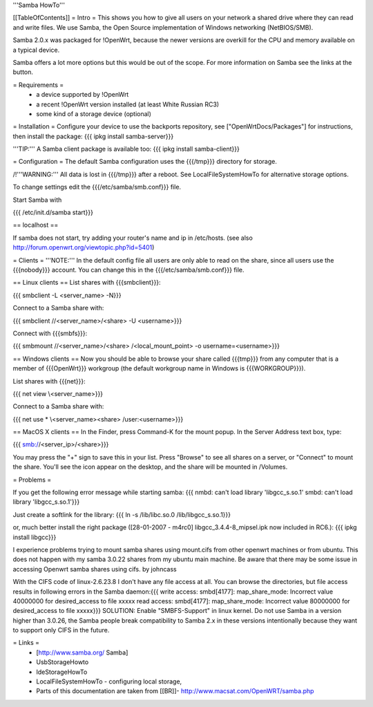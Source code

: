'''Samba HowTo'''

[[TableOfContents]]
= Intro =
This shows you how to give all users on your network a shared drive where they can read and write files.  We use Samba, the Open Source implementation of Windows networking (NetBIOS/SMB).

Samba 2.0.x was packaged for !OpenWrt, because the newer versions are overkill for the CPU and memory available on a typical device.

Samba offers a lot more options but this would be out of the scope. For more information on Samba see the links at the button.

= Requirements =
 * a device supported by !OpenWrt
 * a recent !OpenWrt version installed (at least White Russian RC3)
 * some kind of a storage device (optional)

= Installation =
Configure your device to use the backports repository, see ["OpenWrtDocs/Packages"] for instructions, then install the package:
{{{
ipkg install samba-server}}}

'''TIP:''' A Samba client package is available too:
{{{
ipkg install samba-client}}}

= Configuration =
The default Samba configuration uses the {{{/tmp}}} directory for storage.

/!\ '''WARNING:''' All data is lost in {{{/tmp}}} after a reboot.  See LocalFileSystemHowTo for alternative storage options.

To change settings edit the {{{/etc/samba/smb.conf}}} file.

Start Samba with

{{{
/etc/init.d/samba start}}}

== localhost ==

If samba does not start, try adding your router's name and ip in /etc/hosts.
(see also http://forum.openwrt.org/viewtopic.php?id=5401)

= Clients =
'''NOTE:''' In the default config file all users are only able to read on the share, since all users use the {{{nobody}}} account. You can change this in the {{{/etc/samba/smb.conf}}} file.

== Linux clients ==
List shares with {{{smbclient}}}:

{{{
smbclient -L <server_name> -N}}}

Connect to a Samba share with:

{{{
smbclient //<server_name>/<share> -U <username>}}}

Connect with {{{smbfs}}}:

{{{
smbmount //<server_name>/<share> /<local_mount_point> -o username=<username>}}}

== Windows clients ==
Now you should be able to browse your share called {{{tmp}}} from any computer that is a member of {{{OpenWrt}}} workgroup (the default workgroup name in Windows is {{{WORKGROUP}}}).

List shares with {{{net}}}:

{{{
net view \\<server_name>}}}

Connect to a Samba share with:

{{{
net use * \\<server_name>\<share> /user:<username>}}}

== MacOS X clients ==
In the Finder, press Command-K for the mount popup.  In the Server Address text box, type:

{{{
smb://<server_ip>/<share>}}}

You may press the "+" sign to save this in your list.  Press "Browse" to see all shares on a server, or "Connect" to mount the share.  You'll see the icon appear on the desktop, and the share will be mounted in /Volumes.

= Problems =

If you get the following error message while starting samba:
{{{
nmbd: can't load library 'libgcc_s.so.1'
smbd: can't load library 'libgcc_s.so.1'}}}

Just create a softlink for the library:
{{{
ln -s /lib/libc.so.0  /lib/libgcc_s.so.1}}}

or, much better install the right package ([28-01-2007 - m4rc0] libgcc_3.4.4-8_mipsel.ipk now included in RC6.):
{{{
ipkg install libgcc}}}

I experience problems trying to mount samba shares using mount.cifs from other openwrt machines or from ubuntu.  This does not happen with my samba 3.0.22 shares from my ubuntu main machine. 
Be aware that there may be some issue in accessing Openwrt samba shares using cifs. by johncass

With the CIFS code of linux-2.6.23.8 I don't have any file access at all. You can browse the directories, but file access results in following errors in the Samba daemon:{{{
write access:
smbd[4177]:   map_share_mode: Incorrect value 40000000 for desired_access to file \xxxxx
read access:
smbd[4177]:   map_share_mode: Incorrect value 80000000 for desired_access to file \xxxxx}}}
SOLUTION: Enable "SMBFS-Support" in linux kernel. Do not use Samba in a version higher than 3.0.26, the Samba people break compatibility to Samba 2.x in these versions intentionally because they want to support only CIFS in the future.

= Links =
 * [http://www.samba.org/ Samba]

 * UsbStorageHowto

 * IdeStorageHowTo

 * LocalFileSystemHowTo - configuring local storage,

 * Parts of this documentation are taken from [[BR]]- http://www.macsat.com/OpenWRT/samba.php
